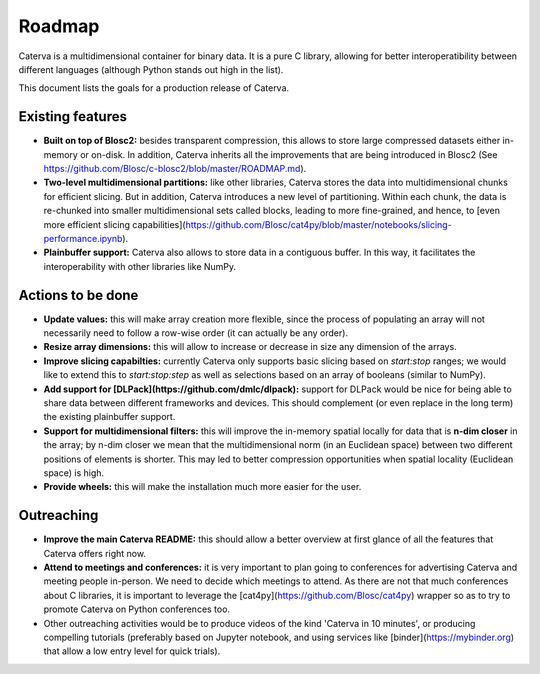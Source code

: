 Roadmap
=======

Caterva is a multidimensional container for binary data.  It is a pure C library, allowing for better interoperatibility between different languages (although Python stands out high in the list).

This document lists the goals for a production release of Caterva.


Existing features
-----------------

* **Built on top of Blosc2:** besides transparent compression, this allows to store large compressed datasets either in-memory or on-disk. In addition, Caterva inherits all the improvements that are being introduced in Blosc2 (See https://github.com/Blosc/c-blosc2/blob/master/ROADMAP.md).

* **Two-level multidimensional partitions:** like other libraries, Caterva stores the data into multidimensional chunks for efficient slicing. But in addition, Caterva introduces a new level of partitioning.  Within each chunk, the data is re-chunked into smaller multidimensional sets called blocks, leading to more fine-grained, and hence, to [even more efficient slicing capabilities](https://github.com/Blosc/cat4py/blob/master/notebooks/slicing-performance.ipynb).

* **Plainbuffer support:** Caterva also allows to store data in a contiguous buffer. In this way, it facilitates the interoperability with other libraries like NumPy.


Actions to be done
------------------

* **Update values:** this will make array creation more flexible, since the process of populating an array will not necessarily need to follow a row-wise order (it can actually be any order).

* **Resize array dimensions:** this will allow to increase or decrease in size any dimension of the arrays.

* **Improve slicing capabilties:** currently Caterva only supports basic slicing based on `start:stop` ranges; we would like to extend this to `start:stop:step` as well as selections based on an array of booleans (similar to NumPy).

* **Add support for [DLPack](https://github.com/dmlc/dlpack):** support for DLPack would be nice for being able to share data between different frameworks and devices.  This should complement (or even replace in the long term) the existing plainbuffer support.

* **Support for multidimensional filters:** this will improve the in-memory spatial locally for data that is **n-dim closer** in the array; by n-dim closer we mean that the multidimensional norm (in an Euclidean space) between two different positions of elements is shorter.  This may led to better compression opportunities when spatial locality (Euclidean space) is high.

* **Provide wheels:** this will make the installation much more easier for the user.


Outreaching
-----------

* **Improve the main Caterva README:** this should allow a better overview at first glance of all the features that Caterva offers right now.

* **Attend to meetings and conferences:** it is very important to plan going to conferences for advertising Caterva and meeting people in-person.  We need to decide which meetings to attend.  As there are not that much conferences about C libraries, it is important to leverage the [cat4py](https://github.com/Blosc/cat4py) wrapper so as to try to promote Caterva on Python conferences too.
  
* Other outreaching activities would be to produce videos of the kind 'Caterva in 10 minutes', or producing compelling tutorials (preferably based on Jupyter notebook, and using services like [binder](https://mybinder.org) that allow a low entry level for quick trials).
